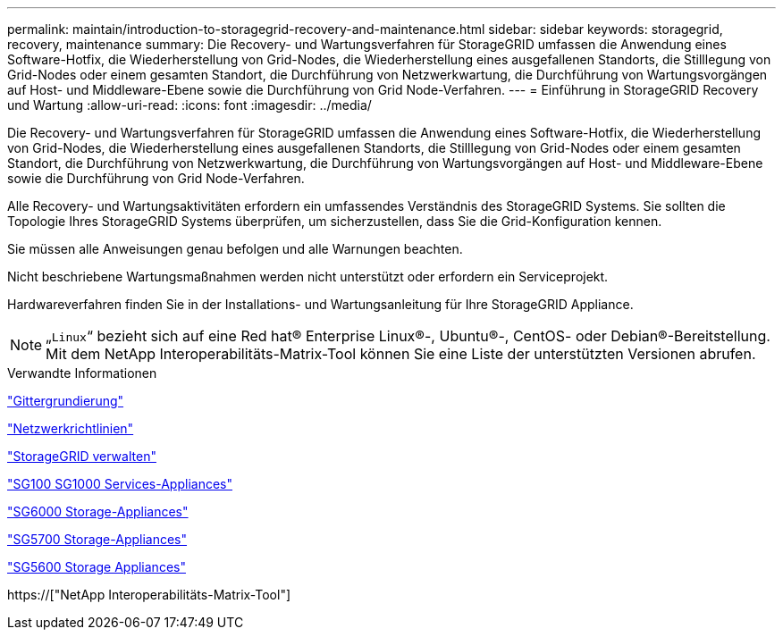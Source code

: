 ---
permalink: maintain/introduction-to-storagegrid-recovery-and-maintenance.html 
sidebar: sidebar 
keywords: storagegrid, recovery, maintenance 
summary: Die Recovery- und Wartungsverfahren für StorageGRID umfassen die Anwendung eines Software-Hotfix, die Wiederherstellung von Grid-Nodes, die Wiederherstellung eines ausgefallenen Standorts, die Stilllegung von Grid-Nodes oder einem gesamten Standort, die Durchführung von Netzwerkwartung, die Durchführung von Wartungsvorgängen auf Host- und Middleware-Ebene sowie die Durchführung von Grid Node-Verfahren. 
---
= Einführung in StorageGRID Recovery und Wartung
:allow-uri-read: 
:icons: font
:imagesdir: ../media/


[role="lead"]
Die Recovery- und Wartungsverfahren für StorageGRID umfassen die Anwendung eines Software-Hotfix, die Wiederherstellung von Grid-Nodes, die Wiederherstellung eines ausgefallenen Standorts, die Stilllegung von Grid-Nodes oder einem gesamten Standort, die Durchführung von Netzwerkwartung, die Durchführung von Wartungsvorgängen auf Host- und Middleware-Ebene sowie die Durchführung von Grid Node-Verfahren.

Alle Recovery- und Wartungsaktivitäten erfordern ein umfassendes Verständnis des StorageGRID Systems. Sie sollten die Topologie Ihres StorageGRID Systems überprüfen, um sicherzustellen, dass Sie die Grid-Konfiguration kennen.

Sie müssen alle Anweisungen genau befolgen und alle Warnungen beachten.

Nicht beschriebene Wartungsmaßnahmen werden nicht unterstützt oder erfordern ein Serviceprojekt.

Hardwareverfahren finden Sie in der Installations- und Wartungsanleitung für Ihre StorageGRID Appliance.


NOTE: „`Linux`“ bezieht sich auf eine Red hat® Enterprise Linux®-, Ubuntu®-, CentOS- oder Debian®-Bereitstellung. Mit dem NetApp Interoperabilitäts-Matrix-Tool können Sie eine Liste der unterstützten Versionen abrufen.

.Verwandte Informationen
link:../primer/index.html["Gittergrundierung"]

link:../network/index.html["Netzwerkrichtlinien"]

link:../admin/index.html["StorageGRID verwalten"]

link:../sg100-1000/index.html["SG100  SG1000 Services-Appliances"]

link:../sg6000/index.html["SG6000 Storage-Appliances"]

link:../sg5700/index.html["SG5700 Storage-Appliances"]

link:../sg5600/index.html["SG5600 Storage Appliances"]

https://["NetApp Interoperabilitäts-Matrix-Tool"]
